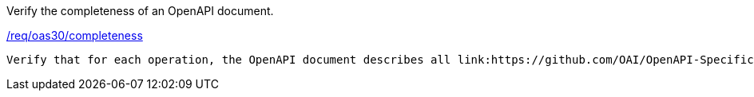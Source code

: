 [[ats_oas30_completeness]]
[requirement,type="abstracttest",label="/conf/oas30/completeness"]
====
[.component,class=test-purpose]
Verify the completeness of an OpenAPI document. 

[.component,class=conditions]
<<req_oas30_completeness,/req/oas30/completeness>>

[.component,class=test-method]
-----
Verify that for each operation, the OpenAPI document describes all link:https://github.com/OAI/OpenAPI-Specification/blob/master/versions/3.0.0.md#httpCodes[HTTP Status Codes] and link:https://github.com/OAI/OpenAPI-Specification/blob/master/versions/3.0.0.md#responseObject[Response Objects] that the API uses in responses.
-----
====
